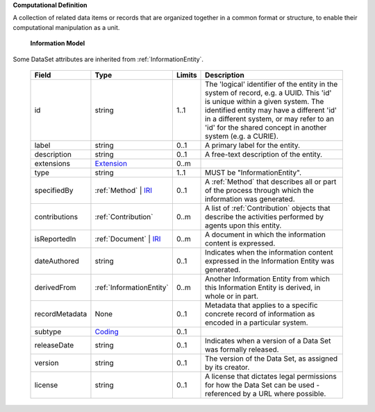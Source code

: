 **Computational Definition**

A collection of related data items or records that are organized together in a common format or structure, to enable their computational manipulation as a unit.

    **Information Model**
    
Some DataSet attributes are inherited from :ref:`InformationEntity`.

    .. list-table::
       :class: clean-wrap
       :header-rows: 1
       :align: left
       :widths: auto
       
       *  - Field
          - Type
          - Limits
          - Description
       *  - id
          - string
          - 1..1
          - The 'logical' identifier of the entity in the system of record, e.g. a UUID. This 'id' is unique within a given system. The identified entity may have a different 'id' in a different system, or may refer to an 'id' for the shared concept in another system (e.g. a CURIE).
       *  - label
          - string
          - 0..1
          - A primary label for the entity.
       *  - description
          - string
          - 0..1
          - A free-text description of the entity.
       *  - extensions
          - `Extension <../../gks-common/common.json#/$defs/Extension>`_
          - 0..m
          - 
       *  - type
          - string
          - 1..1
          - MUST be "InformationEntity".
       *  - specifiedBy
          - :ref:`Method` | `IRI <../../gks-common/common.json#/$defs/IRI>`_
          - 0..1
          - A :ref:`Method` that describes all or part of the process through which the information was generated.
       *  - contributions
          - :ref:`Contribution`
          - 0..m
          - A list of :ref:`Contribution` objects that describe the activities performed by agents upon this entity.
       *  - isReportedIn
          - :ref:`Document` | `IRI <../../gks-common/common.json#/$defs/IRI>`_
          - 0..m
          - A document in which the information content is expressed.
       *  - dateAuthored
          - string
          - 0..1
          - Indicates when the information content expressed in the Information Entity was generated.
       *  - derivedFrom
          - :ref:`InformationEntity`
          - 0..m
          - Another Information Entity from which this Information Entity is derived, in whole or in part.
       *  - recordMetadata
          - None
          - 0..1
          - Metadata that applies to a specific concrete record of information as encoded in a particular system.
       *  - subtype
          - `Coding <../../gks-common/common.json#/$defs/Coding>`_
          - 0..1
          - 
       *  - releaseDate
          - string
          - 0..1
          - Indicates when a version of a Data Set was formally released.
       *  - version
          - string
          - 0..1
          - The version of the Data Set, as assigned by its creator.
       *  - license
          - string
          - 0..1
          - A license that dictates legal permissions for how the Data Set can be used - referenced by a URL where possible.
